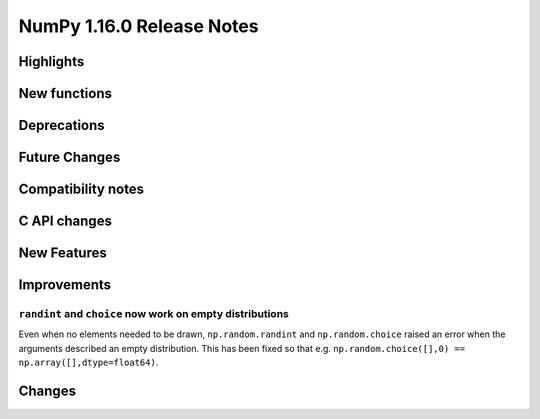 ==========================
NumPy 1.16.0 Release Notes
==========================


Highlights
==========


New functions
=============


Deprecations
============


Future Changes
==============


Compatibility notes
===================


C API changes
=============


New Features
============


Improvements
============

``randint`` and ``choice`` now work on empty distributions
~~~~~~~~~~~~~~~~~~~~~~~~~~~~~~~~~~~~~~~~~~~~~~~~~~~~~~~~~~
Even when no elements needed to be drawn, ``np.random.randint`` and
``np.random.choice`` raised an error when the arguments described an empty
distribution. This has been fixed so that e.g.
``np.random.choice([],0) == np.array([],dtype=float64)``.

Changes
=======
